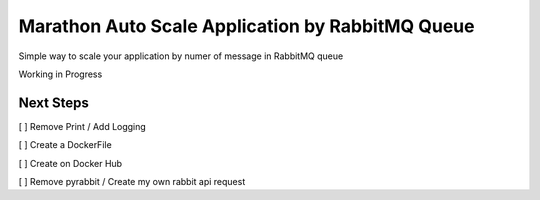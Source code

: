Marathon Auto Scale Application by RabbitMQ Queue
=======

Simple way to scale your application by numer of message in RabbitMQ queue

Working in Progress

Next Steps
-------
[ ] Remove Print / Add Logging

[ ] Create a DockerFile

[ ] Create on Docker Hub

[ ] Remove pyrabbit / Create my own rabbit api request

